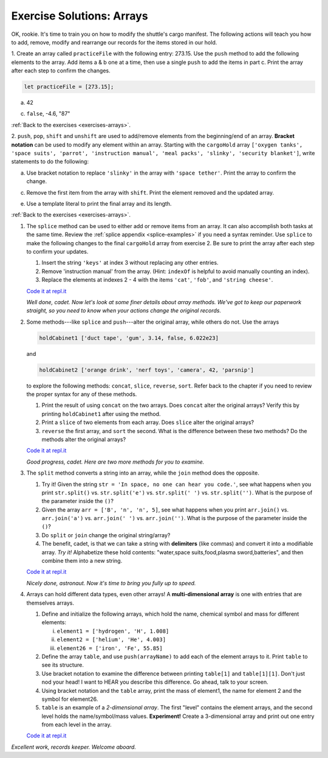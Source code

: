.. _arrays-exercise-solutions:

Exercise Solutions: Arrays
======================================

.. _arrays-exercise-solutions1:

OK, rookie. It's time to train you on how to modify the shuttle's cargo
manifest. The following actions will teach you how to add, remove, modify and
rearrange our records for the items stored in our hold.

1. Create an array called ``practiceFile`` with the following entry: 273.15.
Use the ``push`` method to add the following elements to the array. Add
items a & b one at a time, then use a single ``push`` to add the items in
part c. Print the array after each step to confirm the changes.

.. sourcecode:: js

   let practiceFile = [273.15];

a. 42

.. sourcecode:: js
   :linenos:

   practiceFile.push(42);
   console.log(practiceFile);
   
c. ``false``, -4.6, "87"

.. sourcecode:: js
   :linenos:

   practiceFile.push(false, -4.6, "87");
   console.log(practiceFile);

:ref:`Back to the exercises <exercises-arrays>`.
   

.. _arrays-exercise-solutions2:

2. ``push``, ``pop``, ``shift`` and ``unshift`` are used to add/remove elements
from the beginning/end of an array. **Bracket notation** can be used to
modify any element within an array. Starting with the ``cargoHold`` array
``['oxygen tanks', 'space suits', 'parrot', 'instruction manual',
'meal packs', 'slinky', 'security blanket']``, write statements to do the
following:

.. sourcecode:: js
   let cargoHold = ['oxygen tanks', 'space suits', 'parrot', 'instruction manual', 'meal packs', 'slinky', 'security blanket'];

a. Use bracket notation to replace ``'slinky'`` in the array with ``'space
   tether'``. Print the array to confirm the change.

.. sourcecode:: js
   :linenos:

   cargoHold[5] = 'space tether';
   console.log(cargoHold);


c. Remove the first item from the array with ``shift``. Print the element
   removed and the updated array.

.. sourcecode::js
   :linenos:

   console.log(cargoHold.shift());
   console.log(cargoHold);


e. Use a template literal to print the final array and its length.

.. sourcecode::js
   console.log(`The array ${cargoHold} has a length of ${cargoHold.length}.`);

:ref:`Back to the exercises <exercises-arrays>`.

.. _arrays-exercise-solutions3:
#. The ``splice`` method can be used to either add or remove items from an
   array. It can also accomplish both tasks at the same time. Review the
   :ref:`splice appendix <splice-examples>` if you need a syntax reminder. Use
   ``splice`` to make the following changes to the final ``cargoHold`` array
   from exercise 2. Be sure to print the array after each step to confirm your
   updates.

   #. Insert the string ``'keys'`` at index 3 without replacing any other
      entries.
   #. Remove 'instruction manual' from the array. (Hint: ``indexOf`` is helpful
      to avoid manually counting an index).
   #. Replace the elements at indexes 2 - 4 with the items ``'cat'``,
      ``'fob'``, and ``'string cheese'``.

   `Code it at repl.it <https://repl.it/@launchcode/ArrayExercises03>`__

   *Well done, cadet. Now let's look at some finer details about array methods.
   We've got to keep our paperwork straight, so you need to know when your
   actions change the original records.*

#. Some methods---like ``splice`` and ``push``---alter the original array,
   while others do not. Use the arrays

   .. sourcecode:: js

      holdCabinet1 ['duct tape', 'gum', 3.14, false, 6.022e23]

   and

   .. sourcecode:: js

      holdCabinet2 ['orange drink', 'nerf toys', 'camera', 42, 'parsnip']

   to explore the following methods: ``concat``, ``slice``, ``reverse``, ``sort``. Refer back to the chapter if you need to review the proper syntax for any of these methods.

   #. Print the result of using ``concat`` on the two arrays. Does ``concat``
      alter the original arrays? Verify this by printing ``holdCabinet1``
      after using the method.
   #. Print a ``slice`` of two elements from each array. Does ``slice`` alter the
      original arrays?
   #. ``reverse`` the first array, and ``sort`` the second. What is the difference
      between these two methods? Do the methods alter the original arrays?

   `Code it at repl.it <https://repl.it/@launchcode/ArrayExercises04>`__

   *Good progress, cadet. Here are two more methods for you to examine.*

#. The ``split`` method converts a string into an array, while the ``join``
   method does the opposite.

   #. Try it! Given the string ``str = 'In space, no one can hear you code.'``,
      see what happens when you print ``str.split()`` vs. ``str.split('e')``
      vs. ``str.split(' ')`` vs. ``str.split('')``. What is the purpose of the
      parameter inside the ``()``?
   #. Given the array ``arr = ['B', 'n', 'n', 5]``, see what happens when
      you print ``arr.join()`` vs. ``arr.join('a')`` vs. ``arr.join(' ')`` vs.
      ``arr.join('')``. What is the purpose of the parameter inside the ``()``?
   #. Do ``split`` or ``join`` change the original string/array?
   #. The benefit, cadet, is that we can take a string with **delimiters**
      (like commas) and convert it into a modifiable array. *Try it!*
      Alphabetize these hold contents: "water,space suits,food,plasma
      sword,batteries", and then combine them into a new string.

   `Code it at repl.it <https://repl.it/@launchcode/ArrayExercises05>`__

   *Nicely done, astronaut. Now it's time to bring you fully up to speed.*

#. Arrays can hold different data types, even other arrays! A
   **multi-dimensional array** is one with entries that are themselves arrays.

   #. Define and initialize the following arrays, which hold the name, chemical
      symbol and mass for different elements:

      i. ``element1 = ['hydrogen', 'H', 1.008]``
      ii. ``element2 = ['helium', 'He', 4.003]``
      iii. ``element26 = ['iron', 'Fe', 55.85]``

   #. Define the array ``table``, and use ``push(arrayName)`` to add each of
      the element arrays to it. Print ``table`` to see its structure.
   #. Use bracket notation to examine the difference between printing
      ``table[1]`` and ``table[1][1]``. Don't just nod your head! I want to
      HEAR you describe this difference. Go ahead, talk to your screen.
   #. Using bracket notation and the ``table`` array, print the mass of
      element1, the name for element 2 and the symbol for element26.
   #. ``table`` is an example of a *2-dimensional array*. The first "level"
      contains the element arrays, and the second level holds the
      name/symbol/mass values. **Experiment!** Create a 3-dimensional array and
      print out one entry from each level in the array.

   `Code it at repl.it <https://repl.it/@launchcode/ArrayExercises06>`__

*Excellent work, records keeper. Welcome aboard.*